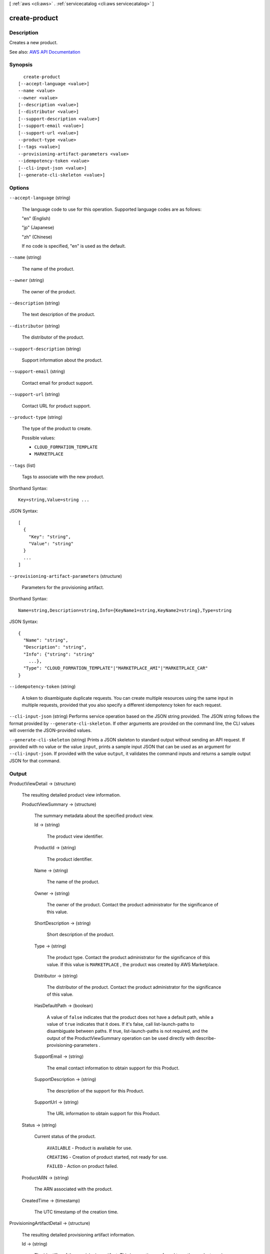 [ :ref:`aws <cli:aws>` . :ref:`servicecatalog <cli:aws servicecatalog>` ]

.. _cli:aws servicecatalog create-product:


**************
create-product
**************



===========
Description
===========



Creates a new product.



See also: `AWS API Documentation <https://docs.aws.amazon.com/goto/WebAPI/servicecatalog-2015-12-10/CreateProduct>`_


========
Synopsis
========

::

    create-product
  [--accept-language <value>]
  --name <value>
  --owner <value>
  [--description <value>]
  [--distributor <value>]
  [--support-description <value>]
  [--support-email <value>]
  [--support-url <value>]
  --product-type <value>
  [--tags <value>]
  --provisioning-artifact-parameters <value>
  --idempotency-token <value>
  [--cli-input-json <value>]
  [--generate-cli-skeleton <value>]




=======
Options
=======

``--accept-language`` (string)


  The language code to use for this operation. Supported language codes are as follows:

   

  "en" (English)

   

  "jp" (Japanese)

   

  "zh" (Chinese)

   

  If no code is specified, "en" is used as the default.

  

``--name`` (string)


  The name of the product.

  

``--owner`` (string)


  The owner of the product.

  

``--description`` (string)


  The text description of the product.

  

``--distributor`` (string)


  The distributor of the product.

  

``--support-description`` (string)


  Support information about the product.

  

``--support-email`` (string)


  Contact email for product support.

  

``--support-url`` (string)


  Contact URL for product support.

  

``--product-type`` (string)


  The type of the product to create.

  

  Possible values:

  
  *   ``CLOUD_FORMATION_TEMPLATE``

  
  *   ``MARKETPLACE``

  

  

``--tags`` (list)


  Tags to associate with the new product.

  



Shorthand Syntax::

    Key=string,Value=string ...




JSON Syntax::

  [
    {
      "Key": "string",
      "Value": "string"
    }
    ...
  ]



``--provisioning-artifact-parameters`` (structure)


  Parameters for the provisioning artifact.

  



Shorthand Syntax::

    Name=string,Description=string,Info={KeyName1=string,KeyName2=string},Type=string




JSON Syntax::

  {
    "Name": "string",
    "Description": "string",
    "Info": {"string": "string"
      ...},
    "Type": "CLOUD_FORMATION_TEMPLATE"|"MARKETPLACE_AMI"|"MARKETPLACE_CAR"
  }



``--idempotency-token`` (string)


  A token to disambiguate duplicate requests. You can create multiple resources using the same input in multiple requests, provided that you also specify a different idempotency token for each request.

  

``--cli-input-json`` (string)
Performs service operation based on the JSON string provided. The JSON string follows the format provided by ``--generate-cli-skeleton``. If other arguments are provided on the command line, the CLI values will override the JSON-provided values.

``--generate-cli-skeleton`` (string)
Prints a JSON skeleton to standard output without sending an API request. If provided with no value or the value ``input``, prints a sample input JSON that can be used as an argument for ``--cli-input-json``. If provided with the value ``output``, it validates the command inputs and returns a sample output JSON for that command.



======
Output
======

ProductViewDetail -> (structure)

  

  The resulting detailed product view information.

  

  ProductViewSummary -> (structure)

    

    The summary metadata about the specified product view.

    

    Id -> (string)

      

      The product view identifier.

      

      

    ProductId -> (string)

      

      The product identifier.

      

      

    Name -> (string)

      

      The name of the product.

      

      

    Owner -> (string)

      

      The owner of the product. Contact the product administrator for the significance of this value.

      

      

    ShortDescription -> (string)

      

      Short description of the product.

      

      

    Type -> (string)

      

      The product type. Contact the product administrator for the significance of this value. If this value is ``MARKETPLACE`` , the product was created by AWS Marketplace.

      

      

    Distributor -> (string)

      

      The distributor of the product. Contact the product administrator for the significance of this value.

      

      

    HasDefaultPath -> (boolean)

      

      A value of ``false`` indicates that the product does not have a default path, while a value of ``true`` indicates that it does. If it's false, call  list-launch-paths to disambiguate between paths. If true,  list-launch-paths is not required, and the output of the  ProductViewSummary operation can be used directly with  describe-provisioning-parameters .

      

      

    SupportEmail -> (string)

      

      The email contact information to obtain support for this Product.

      

      

    SupportDescription -> (string)

      

      The description of the support for this Product.

      

      

    SupportUrl -> (string)

      

      The URL information to obtain support for this Product.

      

      

    

  Status -> (string)

    

    Current status of the product.

     

     ``AVAILABLE`` - Product is available for use.

     

     ``CREATING`` - Creation of product started, not ready for use.

     

     ``FAILED`` - Action on product failed.

    

    

  ProductARN -> (string)

    

    The ARN associated with the product.

    

    

  CreatedTime -> (timestamp)

    

    The UTC timestamp of the creation time.

    

    

  

ProvisioningArtifactDetail -> (structure)

  

  The resulting detailed provisioning artifact information.

  

  Id -> (string)

    

    The identifier of the provisioning artifact. This is sometimes referred to as the product version.

    

    

  Name -> (string)

    

    The name assigned to the provisioning artifact.

    

    

  Description -> (string)

    

    The text description of the provisioning artifact.

    

    

  Type -> (string)

    

    The type of the provisioning artifact. The following provisioning artifact types are used by AWS Marketplace products:

     

     ``MARKETPLACE_AMI`` - AMI products.

     

     ``MARKETPLACE_CAR`` - CAR (Cluster and AWS Resources) products.

    

    

  CreatedTime -> (timestamp)

    

    The UTC timestamp of the creation time.

    

    

  

Tags -> (list)

  

  Tags successfully associated with the new product.

  

  (structure)

    

    Key-value pairs to associate with this provisioning. These tags are entirely discretionary and are propagated to the resources created in the provisioning.

    

    Key -> (string)

      

      The ``ProvisioningArtifactParameter.TagKey`` parameter from  describe-provisioning-parameters .

      

      

    Value -> (string)

      

      The desired value for this key.

      

      

    

  

